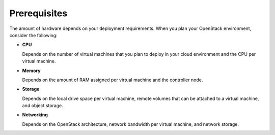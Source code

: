 
.. index:: Prerequisites

.. _Prerequisites:

Prerequisites
=============

The amount of hardware depends on your deployment requirements.
When you plan your OpenStack environment, consider the following:

* **CPU**
 
  Depends on the number of virtual machines that you plan to deploy
  in your cloud environment and the CPU per virtual machine.

* **Memory**
 
  Depends on the amount of RAM assigned per virtual machine and the
  controller node.
 
* **Storage**
 
  Depends on the local drive space per virtual machine, remote volumes
  that can be attached to a virtual machine, and object storage.

* **Networking**
 
  Depends on the OpenStack architecture, network bandwidth per virtual
  machine, and network storage. 


